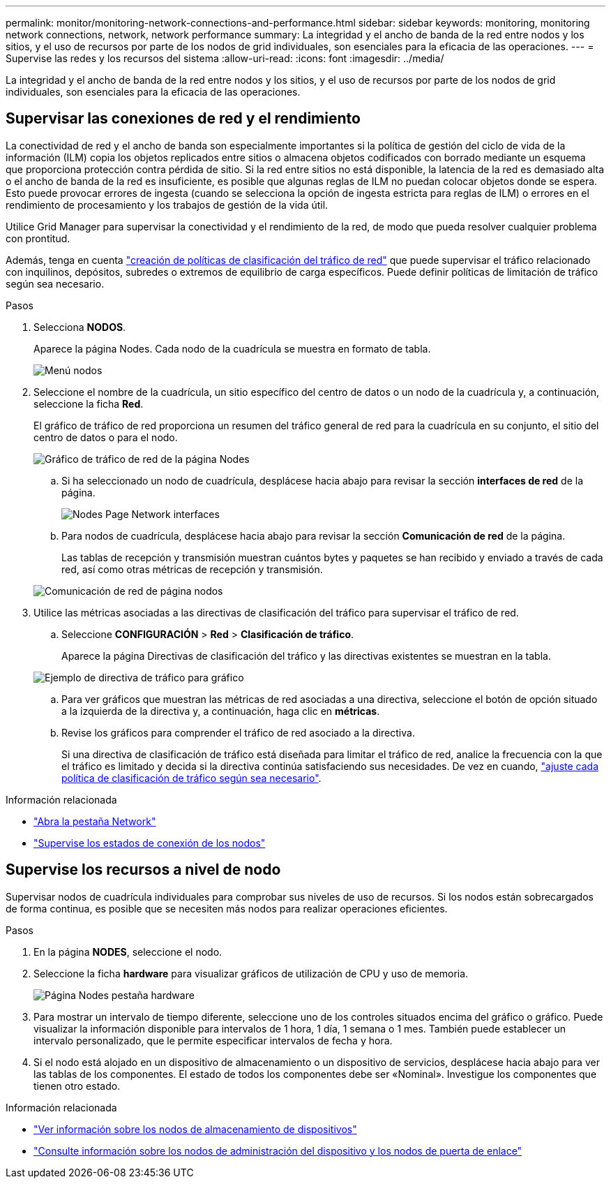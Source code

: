 ---
permalink: monitor/monitoring-network-connections-and-performance.html 
sidebar: sidebar 
keywords: monitoring, monitoring network connections, network, network performance 
summary: La integridad y el ancho de banda de la red entre nodos y los sitios, y el uso de recursos por parte de los nodos de grid individuales, son esenciales para la eficacia de las operaciones. 
---
= Supervise las redes y los recursos del sistema
:allow-uri-read: 
:icons: font
:imagesdir: ../media/


[role="lead"]
La integridad y el ancho de banda de la red entre nodos y los sitios, y el uso de recursos por parte de los nodos de grid individuales, son esenciales para la eficacia de las operaciones.



== Supervisar las conexiones de red y el rendimiento

La conectividad de red y el ancho de banda son especialmente importantes si la política de gestión del ciclo de vida de la información (ILM) copia los objetos replicados entre sitios o almacena objetos codificados con borrado mediante un esquema que proporciona protección contra pérdida de sitio. Si la red entre sitios no está disponible, la latencia de la red es demasiado alta o el ancho de banda de la red es insuficiente, es posible que algunas reglas de ILM no puedan colocar objetos donde se espera. Esto puede provocar errores de ingesta (cuando se selecciona la opción de ingesta estricta para reglas de ILM) o errores en el rendimiento de procesamiento y los trabajos de gestión de la vida útil.

Utilice Grid Manager para supervisar la conectividad y el rendimiento de la red, de modo que pueda resolver cualquier problema con prontitud.

Además, tenga  en cuenta link:../admin/managing-traffic-classification-policies.html["creación de políticas de clasificación del tráfico de red"] que puede supervisar el tráfico relacionado con inquilinos, depósitos, subredes o extremos de equilibrio de carga específicos. Puede definir políticas de limitación de tráfico según sea necesario.

.Pasos
. Selecciona *NODOS*.
+
Aparece la página Nodes. Cada nodo de la cuadrícula se muestra en formato de tabla.

+
image::../media/nodes_menu.png[Menú nodos]

. Seleccione el nombre de la cuadrícula, un sitio específico del centro de datos o un nodo de la cuadrícula y, a continuación, seleccione la ficha *Red*.
+
El gráfico de tráfico de red proporciona un resumen del tráfico general de red para la cuadrícula en su conjunto, el sitio del centro de datos o para el nodo.

+
image::../media/nodes_page_network_traffic_graph.png[Gráfico de tráfico de red de la página Nodes]

+
.. Si ha seleccionado un nodo de cuadrícula, desplácese hacia abajo para revisar la sección *interfaces de red* de la página.
+
image::../media/nodes_page_network_interfaces.png[Nodes Page Network interfaces]

.. Para nodos de cuadrícula, desplácese hacia abajo para revisar la sección *Comunicación de red* de la página.
+
Las tablas de recepción y transmisión muestran cuántos bytes y paquetes se han recibido y enviado a través de cada red, así como otras métricas de recepción y transmisión.

+
image::../media/nodes_page_network_communication.png[Comunicación de red de página nodos]



. Utilice las métricas asociadas a las directivas de clasificación del tráfico para supervisar el tráfico de red.
+
.. Seleccione *CONFIGURACIÓN* > *Red* > *Clasificación de tráfico*.
+
Aparece la página Directivas de clasificación del tráfico y las directivas existentes se muestran en la tabla.

+
image::../media/traffic_classification_policies_main_screen_w_examples.png[Ejemplo de directiva de tráfico para gráfico]

.. Para ver gráficos que muestran las métricas de red asociadas a una directiva, seleccione el botón de opción situado a la izquierda de la directiva y, a continuación, haga clic en *métricas*.
.. Revise los gráficos para comprender el tráfico de red asociado a la directiva.
+
Si una directiva de clasificación de tráfico está diseñada para limitar el tráfico de red, analice la frecuencia con la que el tráfico es limitado y decida si la directiva continúa satisfaciendo sus necesidades. De vez en cuando, link:../admin/managing-traffic-classification-policies.html["ajuste cada política de clasificación de tráfico según sea necesario"].





.Información relacionada
* link:viewing-network-tab.html["Abra la pestaña Network"]
* link:monitoring-system-health.html#monitor-node-connection-states["Supervise los estados de conexión de los nodos"]




== Supervise los recursos a nivel de nodo

Supervisar nodos de cuadrícula individuales para comprobar sus niveles de uso de recursos. Si los nodos están sobrecargados de forma continua, es posible que se necesiten más nodos para realizar operaciones eficientes.

.Pasos
. En la página *NODES*, seleccione el nodo.
. Seleccione la ficha *hardware* para visualizar gráficos de utilización de CPU y uso de memoria.
+
image::../media/nodes_page_hardware_tab_graphs.png[Página Nodes pestaña hardware]

. Para mostrar un intervalo de tiempo diferente, seleccione uno de los controles situados encima del gráfico o gráfico. Puede visualizar la información disponible para intervalos de 1 hora, 1 día, 1 semana o 1 mes. También puede establecer un intervalo personalizado, que le permite especificar intervalos de fecha y hora.
. Si el nodo está alojado en un dispositivo de almacenamiento o un dispositivo de servicios, desplácese hacia abajo para ver las tablas de los componentes. El estado de todos los componentes debe ser «Nominal». Investigue los componentes que tienen otro estado.


.Información relacionada
* link:viewing-hardware-tab.html#view-information-about-appliance-storage-nodes["Ver información sobre los nodos de almacenamiento de dispositivos"]
* link:viewing-hardware-tab.html#view-information-about-appliance-admin-nodes-and-gateway-nodes["Consulte información sobre los nodos de administración del dispositivo y los nodos de puerta de enlace"]

